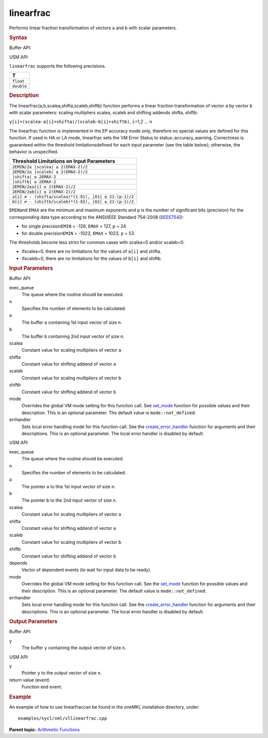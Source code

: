 .. _linearfrac:

linearfrac
==========


.. container::


   Performs linear fraction transformation of vectors ``a`` and ``b``
   with scalar parameters.


   .. container:: section
      :name: GUID-EDA7015A-0E9A-42AB-A7E3-AD81C19BE84B


      .. rubric:: Syntax
         :name: syntax
         :class: sectiontitle


      Buffer API:


      .. cpp:function::  void linearfrac(queue& exec_queue, int64_t n,      buffer<T,1>& a, buffer<T,1>& b, T scalea, T shifta, T scaleb, T      shiftb, buffer<T,1>& y, uint64_t mode = mode::not_defined,      error_handler<T> errhandler = {} )

      USM API:


      .. cpp:function::  event linearfrac(queue& exec_queue, int64_t n,      T\* a, T\* b, T scalea, T shifta, T scaleb, T shiftb, T\* y,      vector_class<event>\* depends, uint64_t mode = mode::not_defined,      error_handler<T> errhandler = {} )

      ``linearfrac`` supports the following precisions.


      .. list-table:: 
         :header-rows: 1

         * -  T 
         * -  ``float`` 
         * -  ``double`` 




.. container:: section
   :name: GUID-25BE7C74-FF96-4A0C-B8F7-93ECC1DA05E9


   .. rubric:: Description
      :name: description
      :class: sectiontitle


   The linearfrac(a,b,scalea,shifta,scaleb,shiftb) function performs a
   linear fraction transformation of vector ``a`` by vector ``b`` with
   scalar parameters: scaling multipliers scalea, scaleb and shifting
   addends shifta, shiftb:


   ``y[i]=(scalea·a[i]+shifta)/(scaleb·b[i]+shiftb)``, ``i``\ =1,2 … n


   The linearfrac function is implemented in the EP accuracy mode only,
   therefore no special values are defined for this function. If used in
   HA or LA mode, linearfrac sets the VM Error Status to
   status::accuracy_warning. Correctness is guaranteed within the
   threshold limitationsdefined for each input parameter (see the table
   below); otherwise, the behavior is unspecified.


    



   .. container:: tablenoborder


      .. list-table:: 
         :header-rows: 1

         * -  Threshold Limitations on Input Parameters 
         * -  ``2EMIN/2≤ |scalea| ≤ 2(EMAX-2)/2`` 
         * -  ``2EMIN/2≤ |scaleb| ≤ 2(EMAX-2)/2`` 
         * -  ``|shifta| ≤ 2EMAX-2`` 
         * -  ``|shiftb| ≤ 2EMAX-2`` 
         * -  ``2EMIN/2≤a[i] ≤ 2(EMAX-2)/2`` 
         * -  ``2EMIN/2≤b[i] ≤ 2(EMAX-2)/2`` 
         * -  ``a[i] ≠ - (shifta/scalea)*(1-δ1), |δ1| ≤ 21-(p-1)/2`` 
         * -  ``b[i] ≠ - (shiftb/scaleb)*(1-δ2), |δ2| ≤ 21-(p-1)/2`` 




   ``EMIN``\ and ``EMAX`` are the minimum and maximum exponents and
   ``p`` is the number of significant bits (precision) for the
   corresponding data type according to the ANSI/IEEE Standard 754-2008
   ([`IEEE754 <bibliography.html>`__]):


   -  for single precision\ ``EMIN`` = -126, ``EMAX`` = 127, ``p`` = 24


   -  for double precision\ ``EMIN`` = -1022, ``EMAX`` = 1023, ``p`` =
      53


   The thresholds become less strict for common cases with scalea=0
   and/or scaleb=0:


   -  ifscalea=0, there are no limitations for the values of ``a[i]``
      and shifta.


   -  ifscaleb=0, there are no limitations for the values of ``b[i]``
      and shiftb.


.. container:: section
   :name: GUID-8D31EE70-939F-4573-948A-01F1C3018531


   .. rubric:: Input Parameters
      :name: input-parameters
      :class: sectiontitle


   Buffer API:


   exec_queue
      The queue where the routine should be executed.


   n
      Specifies the number of elements to be calculated.


   a
      The buffer ``a`` containing 1st input vector of size ``n``.


   b
      The buffer ``b`` containing 2nd input vector of size ``n``.


   scalea
      Constant value for scaling multipliers of vector ``a``


   shifta
      Constant value for shifting addend of vector ``a``


   scaleb
      Constant value for scaling multipliers of vector ``b``


   shiftb
      Constant value for shifting addend of vector ``b``


   mode
      Overrides the global VM mode setting for this function call. See
      `set_mode <setmode.html>`__
      function for possible values and their description. This is an
      optional parameter. The default value is ``mode::not_defined``.


   errhandler
      Sets local error handling mode for this function call. See the
      `create_error_handler <create_error_handler.html>`__
      function for arguments and their descriptions. This is an optional
      parameter. The local error handler is disabled by default.


   USM API:


   exec_queue
      The queue where the routine should be executed.


   n
      Specifies the number of elements to be calculated.


   a
      The pointer ``a`` to thie 1st input vector of size ``n``.


   b
      The pointer ``b`` to the 2nd input vector of size ``n``.


   scalea
      Constant value for scaling multipliers of vector ``a``


   shifta
      Constant value for shifting addend of vector ``a``


   scaleb
      Constant value for scaling multipliers of vector ``b``


   shiftb
      Constant value for shifting addend of vector ``b``


   depends
      Vector of dependent events (to wait for input data to be ready).


   mode
      Overrides the global VM mode setting for this function call. See
      the `set_mode <setmode.html>`__
      function for possible values and their description. This is an
      optional parameter. The default value is ``mode::not_defined``.


   errhandler
      Sets local error handling mode for this function call. See the
      `create_error_handler <create_error_handler.html>`__
      function for arguments and their descriptions. This is an optional
      parameter. The local error handler is disabled by default.


.. container:: section
   :name: GUID-08546E2A-7637-44E3-91A3-814E524F5FB7


   .. rubric:: Output Parameters
      :name: output-parameters
      :class: sectiontitle


   Buffer API:


   y
      The buffer ``y`` containing the output vector of size ``n``.


   USM API:


   y
      Pointer ``y`` to the output vector of size ``n``.


   return value (event)
      Function end event.


.. container:: section
   :name: GUID-C97BF68F-B566-4164-95E0-A7ADC290DDE2


   .. rubric:: Example
      :name: example
      :class: sectiontitle


   An example of how to use linearfraccan be found in the oneMKL
   installation directory, under:


   ::


      examples/sycl/vml/vllinearfrac.cpp


.. container:: familylinks


   .. container:: parentlink


      **Parent topic:** `Arithmetic
      Functions <arithmetic-functions.html>`__


.. container::

